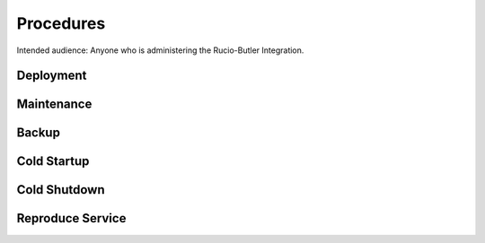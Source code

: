 ##########
Procedures
##########

Intended audience: Anyone who is administering the Rucio-Butler Integration.

Deployment
==========
.. Deployment process for the application.  Included upgrades and rollback procedures

Maintenance
===========
.. Maintenance tasks. How maintenance is communicated and carried out.

Backup
======
.. Procedures for backup including how to verify backups.

Cold Startup
============
.. Steps if needed to recover application after downtime or disaster.

Cold Shutdown
=============
.. Any procedures needed to cleanly shutdown application before USDF downtime.

Reproduce Service
=================
.. How to reproduce service for testing purposes.
